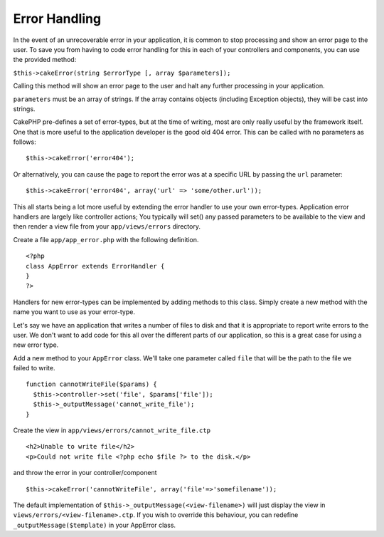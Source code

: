 Error Handling
##############

In the event of an unrecoverable error in your application, it is common
to stop processing and show an error page to the user. To save you from
having to code error handling for this in each of your controllers and
components, you can use the provided method:

``$this->cakeError(string $errorType [, array $parameters]);``

Calling this method will show an error page to the user and halt any
further processing in your application.

``parameters`` must be an array of strings. If the array contains
objects (including Exception objects), they will be cast into strings.

CakePHP pre-defines a set of error-types, but at the time of writing,
most are only really useful by the framework itself. One that is more
useful to the application developer is the good old 404 error. This can
be called with no parameters as follows:

::

    $this->cakeError('error404');

Or alternatively, you can cause the page to report the error was at a
specific URL by passing the ``url`` parameter:

::

    $this->cakeError('error404', array('url' => 'some/other.url'));

This all starts being a lot more useful by extending the error handler
to use your own error-types. Application error handlers are largely like
controller actions; You typically will set() any passed parameters to be
available to the view and then render a view file from your
``app/views/errors`` directory.

Create a file ``app/app_error.php`` with the following definition.

::

    <?php
    class AppError extends ErrorHandler {
    }   
    ?>

Handlers for new error-types can be implemented by adding methods to
this class. Simply create a new method with the name you want to use as
your error-type.

Let's say we have an application that writes a number of files to disk
and that it is appropriate to report write errors to the user. We don't
want to add code for this all over the different parts of our
application, so this is a great case for using a new error type.

Add a new method to your ``AppError`` class. We'll take one parameter
called ``file`` that will be the path to the file we failed to write.

::

    function cannotWriteFile($params) {
      $this->controller->set('file', $params['file']);
      $this->_outputMessage('cannot_write_file');
    }

Create the view in ``app/views/errors/cannot_write_file.ctp``

::

    <h2>Unable to write file</h2>
    <p>Could not write file <?php echo $file ?> to the disk.</p>

and throw the error in your controller/component

::

    $this->cakeError('cannotWriteFile', array('file'=>'somefilename')); 

The default implementation of ``$this->_outputMessage(<view-filename>)``
will just display the view in ``views/errors/<view-filename>.ctp``. If
you wish to override this behaviour, you can redefine
``_outputMessage($template)`` in your AppError class.
